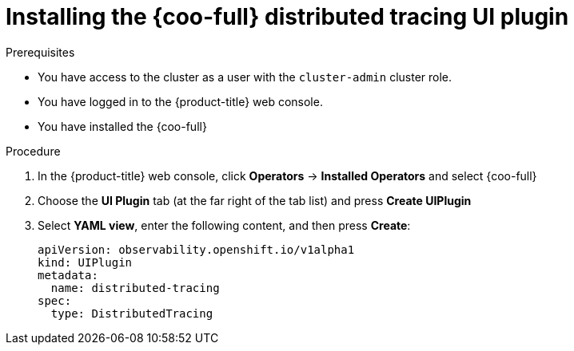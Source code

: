 // Module included in the following assemblies:

// * observability/cluster_observability_operator/ui_plugins/distributed-tracing-ui-plugin.adoc

:_mod-docs-content-type: PROCEDURE
[id="coo-distributed-tracing-ui-plugin-install-_{context}"]
= Installing the {coo-full} distributed tracing UI plugin


.Prerequisites

* You have access to the cluster as a user with the `cluster-admin` cluster role.
* You have logged in to the {product-title} web console.
* You have installed the {coo-full}

.Procedure

. In the {product-title} web console, click *Operators* -> *Installed Operators* and select {coo-full}
. Choose the *UI Plugin* tab (at the far right of the tab list) and press *Create UIPlugin*
. Select *YAML view*, enter the following content, and then press *Create*:
+
[source,yaml]
----
apiVersion: observability.openshift.io/v1alpha1
kind: UIPlugin
metadata:
  name: distributed-tracing
spec:
  type: DistributedTracing
----
